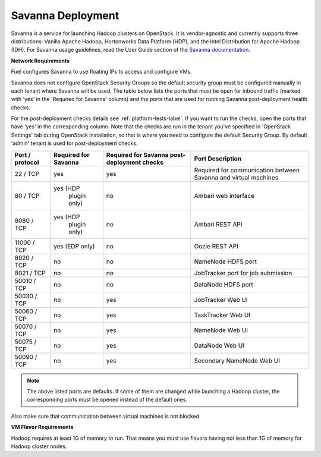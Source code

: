 .. index:: Savanna Deployment

.. _savanna-deployment-label:

Savanna Deployment
------------------

Savanna is a service for launching Hadoop clusters on OpenStack.
It is vendor-agnostic and currently supports three distributions:
Vanilla Apache Hadoop, Hortonworks Data Platform (HDP),
and the Intel Distribution for Apache Hadoop (IDH).
For Savanna usage guidelines, read the User Guide section of the
`Savanna documentation <http://savanna.readthedocs.org/en/0.3/>`_.

**Network Requirements**

Fuel configures Savanna to use floating IPs to access and configure VMs.

Savanna does not configure OpenStack Security Groups so the default security
group must be configured manually in each tenant where Savanna will be used.
The table below lists the ports that must be open for inbound traffic
(marked with 'yes' in the 'Required for Savanna' column) and the ports that
are used for running Savanna post-deployment health checks.

For the post-deployment checks details see :ref:`platform-tests-label`.
If you want to run the checks, open the ports that have 'yes' in the
corresponding column. Note that the checks are run in the tenant you've
specified in 'OpenStack Settings' tab during OpenStack installation, so
that is where you need to configure the default Security Group.
By default 'admin' tenant is used for post-deployment checks.

+-----------------+-------------------+------------------------+--------------------------------------+
| Port / protocol | Required for      | Required for Savanna   | Port                                 |
|                 | Savanna           | post-deployment checks | Description                          |
+=================+===================+========================+======================================+
| 22 / TCP        | yes               | yes                    | Required for communication           |
|                 |                   |                        | between Savanna and virtual machines |
+-----------------+-------------------+------------------------+--------------------------------------+
| 80 / TCP        | yes (HDP          | no                     | Ambari web interface                 |
|                 |      plugin only) |                        |                                      |
+-----------------+-------------------+------------------------+--------------------------------------+
| 8080 / TCP      | yes (HDP          | no                     | Ambari REST API                      |
|                 |      plugin only) |                        |                                      |
+-----------------+-------------------+------------------------+--------------------------------------+
| 11000 / TCP     | yes (EDP only)    | no                     | Oozie REST API                       |
|                 |                   |                        |                                      |
+-----------------+-------------------+------------------------+--------------------------------------+
| 8020 / TCP      | no                | no                     | NameNode HDFS port                   |
|                 |                   |                        |                                      |
+-----------------+-------------------+------------------------+--------------------------------------+
| 8021 / TCP      | no                | no                     | JobTracker port for job submission   |
|                 |                   |                        |                                      |
+-----------------+-------------------+------------------------+--------------------------------------+
| 50010 / TCP     | no                | no                     | DataNode HDFS port                   |
|                 |                   |                        |                                      |
+-----------------+-------------------+------------------------+--------------------------------------+
| 50030 / TCP     | no                | yes                    | JobTracker Web UI                    |
|                 |                   |                        |                                      |
+-----------------+-------------------+------------------------+--------------------------------------+
| 50060 / TCP     | no                | yes                    | TaskTracker Web UI                   |
|                 |                   |                        |                                      |
+-----------------+-------------------+------------------------+--------------------------------------+
| 50070 / TCP     | no                | yes                    | NameNode Web UI                      |
|                 |                   |                        |                                      |
+-----------------+-------------------+------------------------+--------------------------------------+
| 50075 / TCP     | no                | yes                    | DataNode Web UI                      |
|                 |                   |                        |                                      |
+-----------------+-------------------+------------------------+--------------------------------------+
| 50090 / TCP     | no                | yes                    | Secondary NameNode Web UI            |
|                 |                   |                        |                                      |
+-----------------+-------------------+------------------------+--------------------------------------+

.. note:: The above listed ports are defaults. If some of them are changed
    while launching a Hadoop cluster, the corresponding ports must be opened
    instead of the default ones.

Also make sure that communication between virtual machines is not blocked.

**VM Flavor Requirements**

Hadoop requires at least 1G of memory to run. That means you must
use flavors having not less than 1G of memory for Hadoop cluster nodes.
